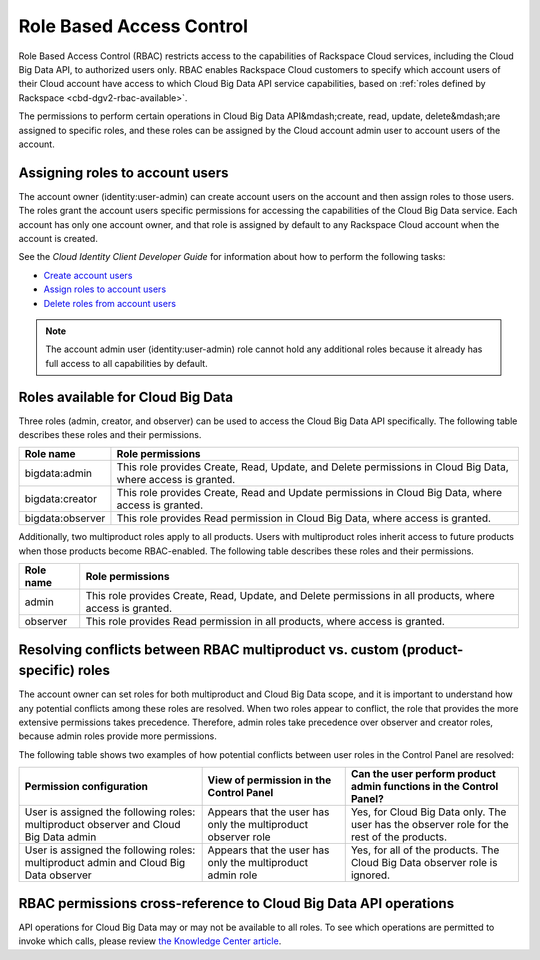 .. _cbd-dgv2-rbac:

=========================
Role Based Access Control
=========================

Role Based Access Control (RBAC) restricts access to the capabilities of Rackspace Cloud services, including the Cloud Big Data API, to authorized users only. RBAC enables Rackspace Cloud customers to specify which account users of their Cloud account have access to which Cloud Big Data API service capabilities, based on :ref:`roles defined by Rackspace <cbd-dgv2-rbac-available>`.

The permissions to perform certain operations in Cloud Big Data API&mdash;create, read, update, delete&mdash;are assigned to specific roles, and these roles can be assigned by the Cloud account admin user to account users of the account.

.. _cbd-dgv2-rbac-assigning:

Assigning roles to account users
~~~~~~~~~~~~~~~~~~~~~~~~~~~~~~~~

The account owner (identity:user-admin) can create account users on the account and then assign roles to those users. The roles grant the account users specific permissions for accessing the capabilities of the Cloud Big Data service. Each account has only one account owner, and that role is assigned by default to any Rackspace Cloud account when the account is created.

See the *Cloud Identity Client Developer Guide* for information about how to perform the following tasks:

-  `Create account users`_

-  `Assign roles to account users`_

-  `Delete roles from account users`_

..  note:: 
    The account admin user (identity:user-admin) role cannot hold any additional roles because it already has full access to all capabilities by default.

.. _Create account users: http://docs.rackspace.com/auth/api/v2.0/auth-client-devguide/content/POST_addUser_v2.0_users_User_Calls.html

.. _Assign roles to account users: http://docs.rackspace.com/auth/api/v2.0/auth-client-devguide/content/PUT_addUserRole__v2.0_users__userId__roles_OS-KSADM__roleid__Role_Calls.html

.. _Delete roles from account users: http://docs.rackspace.com/auth/api/v2.0/auth-client-devguide/content/DELETE_deleteUserRole__v2.0_users__userId__roles_OS-KSADM__roleid__Role_Calls.html

.. _cbd-dgv2-rbac-available: 

Roles available for Cloud Big Data
~~~~~~~~~~~~~~~~~~~~~~~~~~~~~~~~~~

Three roles (admin, creator, and observer) can be used to access the Cloud Big Data API specifically. The following table describes these roles and their permissions.

+--------------------------------------+--------------------------------------+
| Role name                            | Role permissions                     |
+======================================+======================================+
| bigdata:admin                        | This role provides Create, Read,     |
|                                      | Update, and Delete permissions in    |
|                                      | Cloud Big Data, where access is      |
|                                      | granted.                             |
+--------------------------------------+--------------------------------------+
| bigdata:creator                      | This role provides Create, Read and  |
|                                      | Update permissions in Cloud Big      |
|                                      | Data, where access is granted.       |
+--------------------------------------+--------------------------------------+
| bigdata:observer                     | This role provides Read permission   |
|                                      | in Cloud Big Data, where access is   |
|                                      | granted.                             |
+--------------------------------------+--------------------------------------+

Additionally, two multiproduct roles apply to all products. Users with multiproduct roles inherit access to future products when those products become RBAC-enabled. The following table describes these roles and their permissions.

+--------------------------------------+--------------------------------------+
| Role name                            | Role permissions                     |
+======================================+======================================+
| admin                                | This role provides Create, Read,     |
|                                      | Update, and Delete permissions in    |
|                                      | all products, where access is        |
|                                      | granted.                             |
+--------------------------------------+--------------------------------------+
| observer                             | This role provides Read permission   |
|                                      | in all products, where access is     |
|                                      | granted.                             |
+--------------------------------------+--------------------------------------+

.. _cbd-dgv2-rbac-resolving:

Resolving conflicts between RBAC multiproduct vs. custom (product-specific) roles
~~~~~~~~~~~~~~~~~~~~~~~~~~~~~~~~~~~~~~~~~~~~~~~~~~~~~~~~~~~~~~~~~~~~~~~~~~~~~~~~~

The account owner can set roles for both multiproduct and Cloud Big Data scope, and it is important to understand how any potential conflicts among these roles are resolved. When two roles appear to conflict, the role that provides the more extensive permissions takes precedence. Therefore, admin roles take precedence over observer and creator roles, because admin roles provide more permissions.

The following table shows two examples of how potential conflicts between user roles in the Control Panel are resolved:

+--------------------------+----------------------+-------------------------+
| Permission configuration | View of permission   | Can the user perform    |
|                          | in the Control Panel | product admin functions |
|                          |                      | in the Control Panel?   |
+==========================+======================+=========================+
| User is assigned the     | Appears that the     | Yes, for Cloud Big Data |
| following roles:         | user has only the    | only. The user has the  |
| multiproduct observer    | multiproduct         | observer role for the   |
| and Cloud Big Data admin | observer role        | rest of the products.   |
+--------------------------+----------------------+-------------------------+
| User is assigned the     | Appears that the     | Yes, for all of the     |
| following roles:         | user has only the    | products. The Cloud Big |
| multiproduct admin and   | multiproduct admin   | Data observer role is   |
| Cloud Big Data observer  | role                 | ignored.                |
+--------------------------+----------------------+-------------------------+

.. _cbd-dgv2-rbac-permissions:

RBAC permissions cross-reference to Cloud Big Data API operations
~~~~~~~~~~~~~~~~~~~~~~~~~~~~~~~~~~~~~~~~~~~~~~~~~~~~~~~~~~~~~~~~~

API operations for Cloud Big Data may or may not be available to all roles. To see which operations are permitted to invoke which calls, please review `the Knowledge Center article`_.

.. _the Knowledge Center article: http://www.rackspace.com/knowledge_center/article/permissions-matrix-for-role-based-access-control-rbac